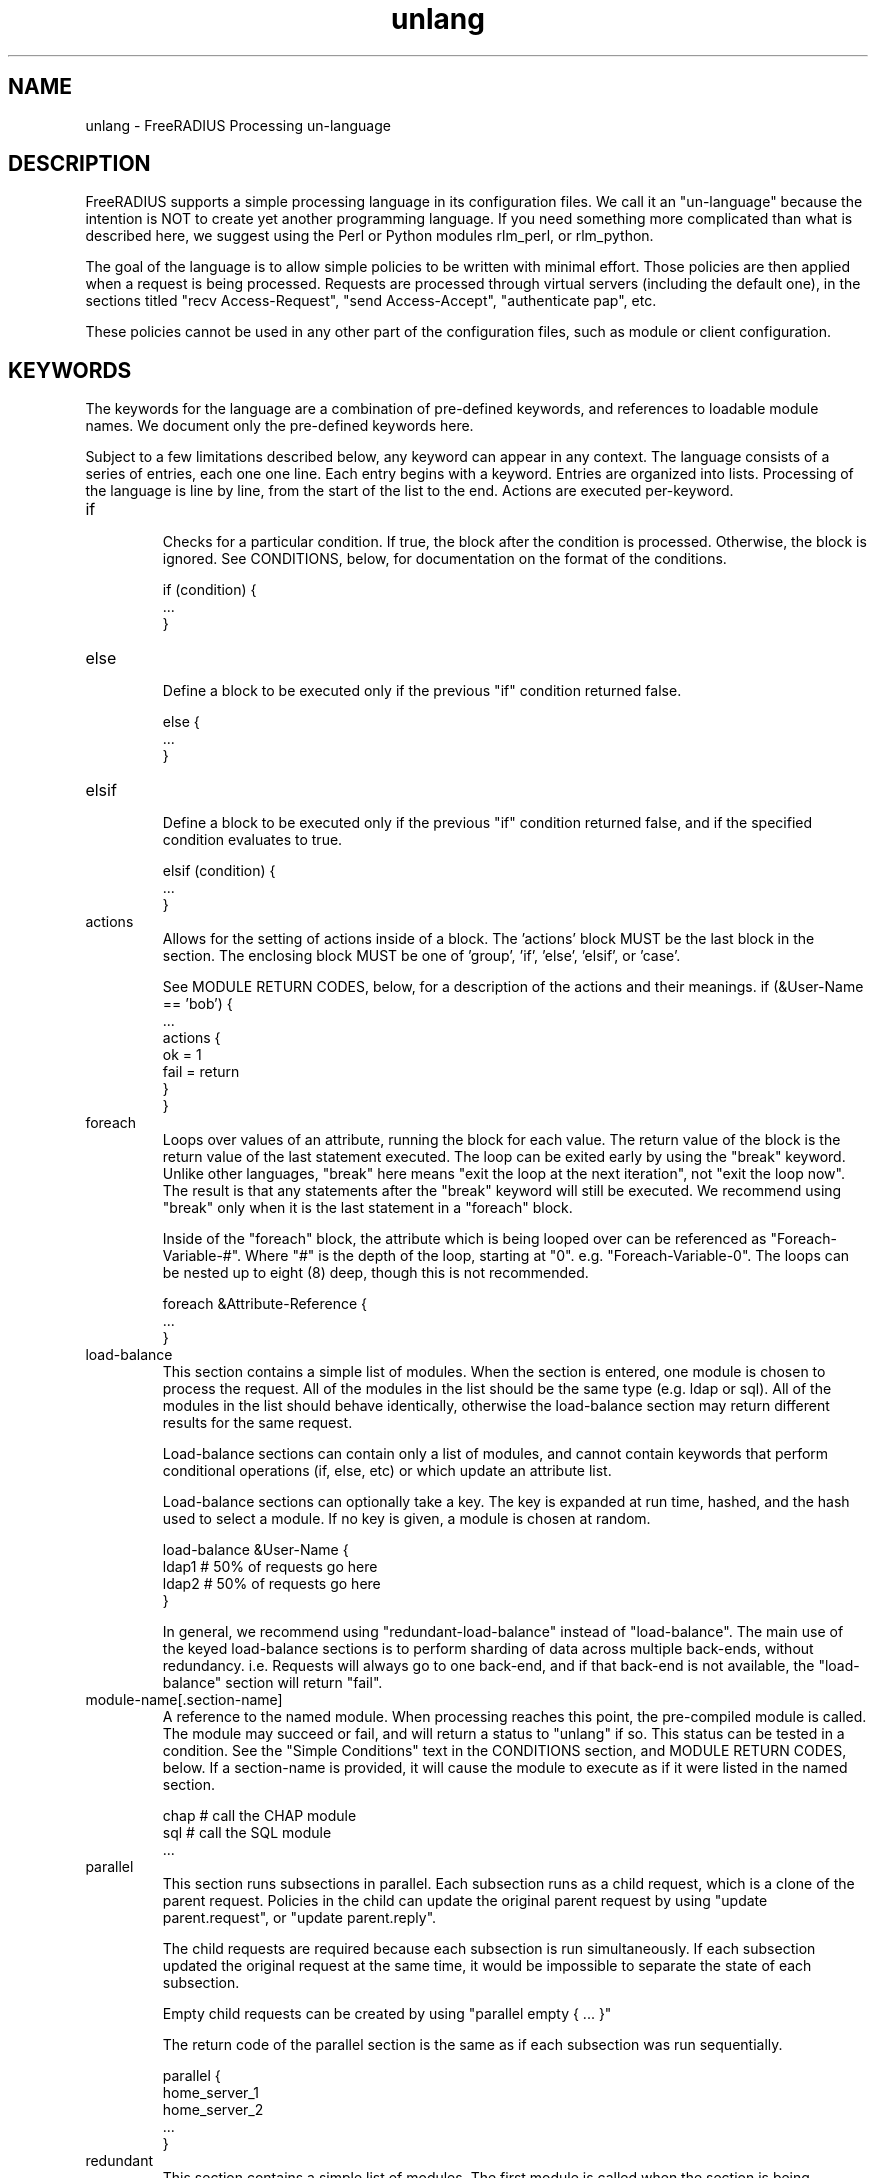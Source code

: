.\"     # DS - begin display
.de DS
.RS
.nf
.sp
..
.\"     # DE - end display
.de DE
.fi
.RE
.sp
..
.TH unlang 5 "14 September 2017" "" "FreeRADIUS Processing un-language"
.SH NAME
unlang \- FreeRADIUS Processing un\-language
.SH DESCRIPTION
FreeRADIUS supports a simple processing language in its configuration
files.  We call it an "un-language" because the intention is NOT to
create yet another programming language.  If you need something more
complicated than what is described here, we suggest using the Perl or
Python modules rlm_perl, or rlm_python.

The goal of the language is to allow simple policies to be written
with minimal effort.  Those policies are then applied when a request
is being processed.  Requests are processed through virtual servers
(including the default one), in the sections titled "recv
Access-Request", "send Access-Accept", "authenticate pap", etc.

These policies cannot be used in any other part of the configuration
files, such as module or client configuration.
.SH KEYWORDS
The keywords for the language are a combination of pre-defined
keywords, and references to loadable module names.  We document only
the pre-defined keywords here.

Subject to a few limitations described below, any keyword can appear
in any context.  The language consists of a series of entries, each
one one line.  Each entry begins with a keyword.  Entries are
organized into lists.  Processing of the language is line by line,
from the start of the list to the end.  Actions are executed
per-keyword.
.IP if
.br
Checks for a particular condition.  If true, the block after the
condition is processed.  Otherwise, the block is ignored.  See
CONDITIONS, below, for documentation on the format of the conditions.

.DS
	if (condition) {
.br
		...
.br
	}
.DE
.IP else
.br
Define a block to be executed only if the previous "if" condition
returned false.

.DS
	else {
.br
		...
.br
	}
.DE
.IP elsif
.br
Define a block to be executed only if the previous "if" condition
returned false, and if the specified condition evaluates to true.

.DS
	elsif (condition) {
.br
		...
.br
	}
.DE
.IP actions
.br
Allows for the setting of actions inside of a block.  The 'actions'
block MUST be the last block in the section.  The enclosing block MUST
be one of 'group', 'if', 'else', 'elsif', or 'case'.

See MODULE RETURN CODES, below, for a description of the actions and
their meanings.
.DS
	if (&User-Name == 'bob') {
.br
		...
.br
		actions {
.br
			ok = 1
.br
			fail = return
.br
		}
.br
	}
.DE
.IP foreach
.br
Loops over values of an attribute, running the block for each value.
The return value of the block is the return value of the last
statement executed.  The loop can be exited early by using the "break"
keyword.  Unlike other languages, "break" here means "exit the loop at
the next iteration", not "exit the loop now".  The result is that any
statements after the "break" keyword will still be executed.  We
recommend using "break" only when it is the last statement in a
"foreach" block.

Inside of the "foreach" block, the attribute which is being looped
over can be referenced as "Foreach-Variable-#".  Where "#" is the
depth of the loop, starting at "0".  e.g. "Foreach-Variable-0".  The
loops can be nested up to eight (8) deep, though this is not
recommended.

.DS
	foreach &Attribute-Reference {
.br
		...
.br
	}
.DE
.IP load-balance
This section contains a simple list of modules.  When the section is
entered, one module is chosen to process the request.  All of the
modules in the list should be the same type (e.g. ldap or sql).  All
of the modules in the list should behave identically, otherwise the
load-balance section may return different results for the same
request.

Load-balance sections can contain only a list of modules, and cannot
contain keywords that perform conditional operations (if, else, etc)
or which update an attribute list.

Load-balance sections can optionally take a key.  The key is expanded
at run time, hashed, and the hash used to select a module.  If no
key is given, a module is chosen at random.

.DS
	load-balance &User-Name {
.br
		ldap1	# 50% of requests go here
.br
		ldap2	# 50% of requests go here
.br
	}
.DE

In general, we recommend using "redundant-load-balance" instead of
"load-balance".  The main use of the keyed load-balance sections is to
perform sharding of data across multiple back-ends, without
redundancy.  i.e. Requests will always go to one back-end, and if that
back-end is not available, the "load-balance" section will return "fail".
.IP module-name[.section-name]
A reference to the named module.  When processing reaches this point,
the pre-compiled module is called.  The module may succeed or fail,
and will return a status to "unlang" if so.  This status can be tested
in a condition.  See the "Simple Conditions" text in the CONDITIONS
section, and MODULE RETURN CODES, below.
If a section-name is provided, it will cause the module to execute
as if it were listed in the named section.

.DS
	chap  # call the CHAP module
.br
	sql   # call the SQL module
.br
	...
.DE
.IP parallel
This section runs subsections in parallel.  Each subsection runs as a
child request, which is a clone of the parent request.  Policies in
the child can update the original parent request by using "update
parent.request", or "update parent.reply".

The child requests are required because each subsection is run
simultaneously.  If each subsection updated the original request at
the same time, it would be impossible to separate the state of each
subsection.

Empty child requests can be created by using "parallel empty { ... }"

The return code of the parallel section is the same as if each
subsection was run sequentially.

.DS
	parallel {
.br
		home_server_1
.br
		home_server_2
.br
		...
.br
	}
.DE
.IP redundant
This section contains a simple list of modules.  The first module is
called when the section is being processed.  If the first module
succeeds in its operation, then the server stops processing the
section, and returns to the parent section.

If, however, the module fails, then the next module in the list is
tried, as described above.  The processing continues until one module
succeeds, or until the list has been exhausted.

Redundant sections can contain only a list of modules, and cannot
contain keywords that perform conditional operations (if, else, etc)
or update an attribute list.

.DS
	redundant {
.br
		sql1	# try this
.br
		sql2	# try this only if sql1 fails.
.br
		...
.br
	}
.DE
.IP redundant-load-balance
This section contains a simple list of modules.  When the section is
entered, one module is chosen to process the request.  If that module
succeeds, then the server stops processing the section.  If, however,
the module fails, then one of the remaining modules is chosen at
random to process the request.  This process repeats until one module
succeeds, or until the list has been exhausted.

All of the modules in the list should be the same type (e.g. ldap or
sql).  All of the modules in the list should behave identically,
otherwise the load-balance section may return different results for
the same request.

Redundant-load-balance sections can contain only a list of modules, and cannot
contain keywords that perform conditional operations (if, else, etc)
or update an attribute list. Please see raddb/radiusd.conf
"instantiate" section for more configuration examples.

Redundant-load-balance sections can optionally take a key.  The key is expanded
at run time, hashed, and the hash used to select a module.  If no
key is given, a module is chosen at random.

.DS
	redundant-load-balance {
.br
		ldap1	# 50%, unless ldap2 is down, then 100%
.br
		ldap2	# 50%, unless ldap1 is down, then 100%
.br
	}
.DE

.IP return
.br
Returns from the current section, and stops all processing.  This
keyword is mainly used to avoid layers of nested "if" and "else"
statements.

.DS
	recv Access-Request {
.br
		if (...) {
.br
			...
.br
			return
.br
		}
.br
		...  # this is never reached when the "if"
.br
		...  # statement is executed
.br
	}
.DE
.IP subrequest
.br
The "subrequest" keyword creates an empty subrequest (i.e. child
request).  Attributes in the child can be copied from the parent via
an "update" block.

.DS
	subrequest {
.br
		update request {
.br
			User-Name = parent.request:User-Name
.br
			...
.br
		}
.br
		...
.br
	}
.DE
The purpose of a "subrequest" section is to create a child request
which can be edited and upated independently of the parent.

The return value of the subrequest is taken from the return value of
the subsection being run.
.DE
.IP detach
.br
The "detach" keyword causes a subrequest to be detached from its
parent request.  The subrequest runs asynchronously to completion.
The subrequest immediately returns "noop" to the parent request.

The "detach" keyword can only be used inside of a "subrequest" block.
.DE
.IP switch
.br
A "switch" statement takes one argument, and contains a series of
"case" statements.  When a "switch" statement is encountered, the
argument from the "switch" is evaluated in turn against the argument
from each "case" statement.  The first "case" statement which matches
is executed.  All other "case" statements are ignored.  A default
"case" statement can be defined, by omitting its argument.

If the argument is a double quoted string (e.g. "%{exec:1 + 2}", it is
expanded as described in the DATA TYPES section, below.  The match is
then performed on the string returned from the expansion.  If the
argument is an attribute reference (e.g. &User-Name), then the match
is performed on the value of that attribute.  Otherwise, the argument
is taken to be a literal string, and and matching is done via simple
comparison.

No statement other than "case" can appear in a "switch" block.

.DS
	switch <argument> {
.br
		...
.br
	}
.DE
.IP case
.br
Provides a place-holder which matches the argument of a parent
"switch" statement.

A "case" statement cannot appear outside of a "switch" block.

If the argument is a double quoted string (e.g. "%{exec:1 + 2}", it is
expanded as described in the DATA TYPES section, below.  The match is
then performed on the string returned from the expansion.  If the
argument is an attribute reference (e.g. &User-Name), then the match
is performed on the value of that attribute.  Otherwise, the argument
is taken to be a literal string, and and matching is done via simple
comparison.

.DS
	case <argument> {
.br
		...
.br
	}
.DE

A default entry can be defined by omitting the argument, as given
below.  This entry will be used if no other "case" entry matches.
Only one default entry can exist in a "switch" section.

.DS
	case {
.br
		...
.br
	}
.DE
.IP update
.br
Update a particular attribute list, based on the attributes given in
the current block.

.DS
	update <list> {
.br
		&Attribute-Reference = value
.br
		...
.br
	}
.DE

The <list> can be one of "request", "reply", "session-state", or
"control".  As of Version 3, the <list> can be omitted, in which case
"request" is assumed.

The "control" list is the list of attributes maintainted internally by
the server that controls how the server processes the request.  Any
attribute that does not go in a packet on the network will generally
be placed in the "control" list.

For EAP methods with tunneled authentication sessions (i.e. PEAP and
EAP-TTLS), the inner tunnel session can also reference
"outer.request", "outer.reply", and "outer.control".  Those references
allow you to address the relevant list in the outer tunnel session.

The word "parent" may also be used as a synonym to "outer".
e.g. "parent.request", etc.

The "session-state" list is primarily used for EAP.  Attributes put
into the "session-state" list are saved for the next packet in the
session.  They are automatically retrieved when the next packet is
received.

The only contents permitted in an "update" section are attributes and
values.  The contents of the "update" section are described in the
ATTRIBUTE REFERENCE and ATTRIBUTE ASSIGNMENT sections below.
.SH ATTRIBUTE REFERENCES

Attributes may be referenced via the following syntax:
.DS
	&Attribute-Name
	&Attribute-Name:TAG
	&Attribute-Name[NUM]
	&<list>:Attribute-Name
	&<list>:Attribute-Name:TAG[NUM]
.DE
Where <list> is one of "request", "reply", "control", "proxy-request",
"proxy-reply", or "outer.request", "outer.reply", "outer.control",
"outer.proxy-request", or "outer.proxy-reply". just as with the
"update" section, above.  The "<list>:" prefix is optional, and if
omitted, is assumed to refer to the "request" list.

The TAG portion is a decimal integer between 1 and 31.  Please see RFC
2868 for more information about tags.  Tags can only be used for
attributes which are marked in the dictionary as "has_tag".

The NUM portion is used when there are multiple attributes of the same
name in a list.  The "Attribute-Name" reference will return the first
attribute.  Using an array offset allows the policy to refer to the
second and subsequent attributes.

If '*' is used in the NUM portion, it evaluates to all instances of
the attribute in the request.

If 'n' is used in the NUM portion, it evaluates to the last instance
of the attribute in the request.

When an attribute name is encountered, the given list is examined for
an attribute of the given name.  Some examples are:
.DS
	User-Name
.br
	request:User-Name # same as above
.br
	reply:User-Name
.br
	Tunnel-Password:1
.br
	Cisco-AVPAir[2]
.br
	outer.request:User-Name # from inside of a TTLS/PEAP tunnel
.DE
Note that unlike C, there is no way to define new attributes at
run-time.  They MUST be declared in a dictionary file, and loaded when
the server starts.

All attributes are defined in the dictionaries that accompany the
server.  These definitions define only the name and type, and do not
define the value of the attribute.  When the server receives a packet,
it uses the packet contents to look up entries in the dictionary, and
instantiates attributes with a name taken from the dictionaries, and a
value taken from the packet contents.  This process means that if an
attribute does not exist, it is usually because it was not contained
in a packet that the server received.

Once the attribute is instantiated, it is added to a list.  It can
then be referenced, updated, replaced, etc.

.SH CONDITIONS
The conditions are similar to C conditions in syntax, though
quoted strings are supported, as with the Unix shell.
.IP Simple
conditions
.br
.DS
	(foo)
.DE

Evaluates to true if 'foo' is a non-empty string (single quotes, double
quotes, or back-quoted).  Also evaluates to true if 'foo' is a
non-zero number.  Note that the language is poorly typed, so the
string "0000" can be interpreted as a numerical zero.  This issue can
be avoided by comparings strings to an empty string, rather than by
evaluating the string by itself.

If the word 'foo' is not a quoted string, then it can be taken as a
reference to a named attribute.  See "Referencing attribute lists",
below, for examples of attribute references.  The condition evaluates
to true if the named attribute exists.

Otherwise, if the word 'foo' is not a quoted string, and is not an
attribute reference, then it is interpreted as a reference to a module
return code.  The condition evaluates to true if the most recent
module return code matches the name given here.  Valid module return
codes are given in MODULE RETURN CODES, below.
.IP Negation
.DS
	(!foo)
.DE

Evaluates to true if 'foo' evaluates to false, and vice-versa.
.PP
Short-circuit operators
.RS
.br
.DS
	(foo || bar)
.br
	(foo && bar)
.DE

"&&" and "||" are short-circuit operators.  "&&" evaluates the first
condition, and evaluates the second condition if and only if the
result of the first condition is true.  "||" is similar, but executes
the second command if and only if the result of the first condition is
false.
.RE
.IP Comparisons
.DS
	(foo == bar)
.DE

Compares 'foo' to 'bar', and evaluates to true if the comparison holds
true.  Valid comparison operators are "==", "!=", "<", "<=", ">",
">=", "=~", and "!~", all with their usual meanings.  Invalid
comparison operators are ":=" and "=".
.RE
.IP Attribute\ Comparisons
.DS
	(&User-Name == "foo")
.DE

Compares the value of the User-Name attribute to the string 'foo', and
evaluates to true if the comparison holds true.  The comparison is
done by printing the attribute to a string, and then doing a string
comparison of the two sides of the condition.
.RE
.IP Inter-Attribute\ Comparisons
.DS
	(&User-Name == &Filter-Id)
.DE

Compares the value of the User-Name attribute to the contents of the
Filter-Id attribute, and evaluates to true if the comparison holds
true.  Unlike the previous example, this comparison is done in a
type-safe way.  For example, comparing the IP addresses 1.2.3.4 and
127.0.0.1 as strings will return different results than comparing them
as IP addresses.

The "&" character in the condition means that the comparison "refers"
to the Filter-Id attribute.  If left off, it means that the User-Name
attribute is compared to the literal string "Filter-Id".

Where the left-hand side is an attribute, the "&" can be omitted.
However, it is allowed for backwards compatibility.  e.g. The comparison
"(&User-Name == &Filter-Id)" is equivalent to the example above.

We recommend using attribute references instead of printing
attributes to a string, e.g. (User-Name == "%{Filter-Id}").
Attribute references will be faster and more efficient.

The conditions will check only the first occurrence of an attribute.
If there is more than one instance of an attribute, the following
syntax should be used:

.DS
	(&Attribute-Name[*] == "foo")
.DE

Using the "[*]" syntax means that it checks all of the instances of
the named attribute.  If one attribute matches, the condition
succeeds.  If none match, the condition fails.

.RE
.IP Casts
.DS
	(<type>foo == bar)
.DE

The left-hand-side of a condition can be "cast" to a specific data
type.  The data type must be one which is valid for the dictionaries.
e.g. "integer", "ipaddr", etc.

The comparison is performed in a type-safe way, as with
"Inter-Attribute Comparisons", above.  Both sides of the condition are
parsed into temporary attributes, and the attributes compared via
type-specific methods.  The temporary attributes have no other effect,
and are not saved anywhere.

Casting allows conditions to perform type-specific comparisons.  In
previous versions of the server, the data would have to be manually
placed into an intermediate attribute (or attributes), and then the
attribute (or attributes) compared.  The use of a cast allows for
simpler policies.

Casts are allowed only on the left-hand side argument of a condition.
.PP
Conditions may be nested to any depth, subject only to line length
limitations (8192 bytes).
.SH DATA TYPES
There are only a few data types supported in the language.  Reference
to attributes, numbers, and strings.  Any data type can appear in
stand-alone condition, in which case they are evaluated as described
in "Simple conditions", above.  They can also appear (with some
exceptions noted below) on the left-hand or on the right-hand side of
a comparison.
.IP numbers
Numbers are composed of decimal digits.  Floating point, hex, and
octal numbers are not supported.  The maximum value for a number is
machine-dependent, but is usually 32-bits, including one bit for a
sign value.
.PP
word
.RS
Text that is not enclosed in quotes is interpreted differently
depending on where it occurs in a condition.  On the left hand side of
a condition, it is interpreted as a reference to an attribute.  On the
right hand side, it is interpreted as a simple string, in the same
manner as a single-quoted string.

Using attribute references permits limited type-specific comparisons,
as seen in the examples below.

.DS
	if (&User-Name == "bob") {
.br
		...
.br
	if (&Framed-IP-Address > 127.0.0.1) {
.br
		...
.br
	if (&Service-Type == Login-User) {
.DE
.RE
.IP """strings"""
.RS
Double-quoted strings are expanded by inserting the value of any
attributes (see VARIABLES, below) before being evaluated.  If
the result is a number it is evaluated in a numerical context.

String length is limited by line-length, usually about 8000
characters.  A double quote character can be used in a string via
the normal back-slash escaping method.  ("like \\"this\\" !")
.RE
.IP 'strings'
Single-quoted strings are evaluated as-is.  Their values are not
expanded as with double-quoted strings above, and they are not
interpreted as attribute references.
.IP `strings`
Back-quoted strings are evaluated by expanding the contents of the
string, as described above for double-quoted strings.  The resulting
command given inside of the string in a sub-shell, and taking the
output as a string.  This behavior is much the same as that of Unix
shells.

Note that for security reasons, the input string is split into command
and arguments before string expansion is done.

For performance reasons, we suggest that the use of back-quoted
strings be kept to a minimum.  Executing external programs is
relatively expensive, and executing a large number of programs for
every request can quickly use all of the CPU time in a server.  If you
believe that you need to execute many programs, we suggest finding
alternative ways to achieve the same result.  In some cases, using a
real language may be sufficient.

.IP /regex/im
These strings are valid only on the right-hand side of a comparison,
and then only when the comparison operator is "=~" or "!~".  They are
regular expressions, as implemented by the local regular expression
library on the system.  This is usually Posix regular expressions.

The trailing 'i' is optional, and indicates that the regular
expression match should be done in a case-insensitive fashion.

The trailing 'm' is also optional, and indicates that carrot '^'
and dollar '$' anchors should match on new lines as well as at the
start and end of the subject string.

If the comparison operator is "=~", then parentheses in the regular
expression will define variables containing the matching text, as
described below in the VARIABLES section.
.SH EXPANSIONS
Attributes are expanded using the ATTRIBUTE REFERENCE syntax
described above, and surrounding the reference with "%{...}"

.DS
	%{Attribute-Reference}
.DE

The result will be a string which contains the value of the attribute
which was referenced, as a printable string.  If the attribute does
not exist, the result will be an empty string.
.PP
Results of regular expression matches
.RS
If a regular expression match has previously been performed, then the
special variable %{0} will contain a copy of the matched portion of
the input string.  The variables %{1} through %{32} will contain the
substring matches, starting from the left-most capture group, onwards.
If there are more than 32 capture groups, the additional results will
not be accessible.
If the server is built with libpcre, the results of named capture groups
are available using the "%{regex:capture group}" expansion.  They will
also be accessible using the variables described above.
Every time a regular expression is evaluated, whether it matches or not,
the capture group values will be cleared.
.RE
.PP
Obtaining results from databases
.RS
It is useful to query a database for some information, and to use the
result in a condition.  The following syntax will call a module, pass
it the given string, and replace the string expansion with the
resulting string returned from the module.

.DS
	%{module: string ...}
.DE

The syntax of the string is module-specific.  Please read the module
documentation for additional details.
.RE
.PP
Conditional Syntax
.RS
Conditional syntax similar to that used in Unix shells may also be
used.
.IP %{%{Foo}:-bar}
If %{Foo} has a value, returns that value.
.br
Otherwise, returns literal string "bar".
.IP %{%{Foo}:-%{Bar}}
If %{Foo} has a value, returns that value.
.br
Otherwise, returns the expansion of %{Bar}.

These conditional expansions can be nested to almost any depth, such
as with %{%{One}:-%{%{Two}:-%{Three}}}
.RE
.PP
String lengths and arrays
.RS
Similar to a Unix shell, there are ways to reference string lengths,
and the second or more instance of an attribute in a list.  If you
need more than this functionality, we suggest using a real language.
.IP %{strlen:string}
The number of characters in "string".  If "string" does not exist,
then the length also does not exist, instead of being zero.

The "string" is expanded before the length is taken.

.IP %{integer:Attribute-Name}
The integer value of the Attribute-Name, instead of the enumerated
name.

e.g. If a request contains "Service-Type = Login-User", the expansion
of %{integer:Service-Type} will yield "1".

.IP %{hex:Attribute-Name}
The hex value of the Attribute-Name, as a series of hex digits.

e.g. If a request contains "Framed-IP-Address = 127.0.0.1", the expansion
of %{hex:Framed-IP-Address} will yield "0x7f000001".

.IP %{Attribute-Name[#]}
The number of instances of Attribute-Name.

e.g. If a request contains "User-Name = bob", the expansion
of %{User-Name[#]} will yield "1".

.IP %{Attribute-Name[*]}
All values of Attribute-Name, concatenated together with ',' as the
separator.

.IP %{List-Name:[#]}
The number of attributes in the named list.

.IP %{List-Name:[*]}
All values of attributes in the named-list, concatenated together with ','
as the separator. Use the %{pairs:} xlat to get a list of attributes and
values.

e.g. If a response contains "Reply-Message = 'Hello', Reply-Message = 'bob'
the expansion of "%{reply:Reply-Message[*]} will yield "Hello\\nbob"
.RE
.PP
Other built in expansions
.RS
.IP ${rand:<num>}
Get random number from 0 to n-1.

.IP ${randstr:<char_sequence>}
Get random string built from character classes.  Each character in the input
char_sequence is substituted for a random character from the specified class.

e.g. "%{randstr:CCCC!!cccnnn}" == "IPFL>{saf874"

.RS
.IP c
Lowercase letters - [a-z].

.IP C
Uppercase letters - [A-Z].

.IP n
Numbers - [0-9].

.IP a
Alphanumeric - [a-zA-Z0-9].

.IP !
Punctuation - [!\\"#$%&'()*+,\-./:;<=>?@[\\]^_`{|}~].

.IP .
Alphanumeric + punctuation - [a-zA-Z0-9!\"#$%&'()*+,\\-./:;<=>?@[\\]^_`{|}~].

.IP s
Salt - Alphanumeric + "./" - [a-zA-Z0-9].

.IP o
Characters suitable for OTP (those easily confused omitted) - [469ACGHJKLMNPQRUVWXYabdfhijkprstuvwxyz]

.IP h
Binary data as lowercase hex - [0-9a-f].

.IP H
Binary data as uppercase hex - [0-9A-F].
.RE

.IP %{urlquote:<uri>}
Quote special characters in URI.

e.g. "%{urlquote:http://example.org/}" == "http%3A%47%47example.org%47".

.IP %{urlunquote:<quoted_uri>}
Unquote URL special characters.

e.g. "%{urlunquote:http%%3A%%47%%47example.org%%47}" == "http://example.org/"

.IP %{tolower:<string>}
Convert string to lowercase.

e.g. "%{tolower:Bar}" == "bar"

.IP %{toupper:<string>}
Convert string to uppercase.

e.g. "%{toupper:Foo}" == "FOO"

.IP %{md5:<string>}
Get the md5 hash of the input string.

e.g. "%{md5:foo}" == "acbd18db4cc2f85cedef654fccc4a4d8"

.IP %{sha1:<string>}
Get the sha1 hash of the input string.

e.g. "%{sha1:foo}" == "0beec7b5ea3f0fdbc95d0dd47f3c5bc275da8a33"

.IP %{sha224:<string>}
Get the sha2-224 hash of the input string.

e.g. "%{sha224:foo}" == "0808f64e60d58979fcb676c96ec938270dea42445aeefcd3a4e6f8db"

.IP %{sha256:<string>}
Get the sha2-256 hash of the input string.

e.g. "%{sha256:foo}" == "2c26b46b68ffc68ff99b453c1d30413413422d706483bfa0f98a5e886266e7ae"

.IP %{sha384:<string>}
Get the sha2-384 hash of the input string.

e.g. "%{sha384:foo}" == "98c11ffdfdd540676b1a137cb1a22b2a70350c9a44171d6b1180c6be5cbb2ee3f79d532c8a1dd9ef2e8e08e752a3babb"

.IP %{sha512:<string>}
Get the sha2-512 hash of the input string.

e.g. "%{sha512:foo}" == "f7fbba6e0636f890e56fbbf3283e524c6fa3204ae298382d624741d0dc6638326e282c41be5e4254d8820772c5518a2c5a8c0c7f7eda19594a7eb539453e1ed7"

.IP %{sha3_224:<string>}
Get the sha3-224 hash of the input string.

e.g. "%{sha3_224:foo}" == "f4f6779e153c391bbd29c95e72b0708e39d9166c7cea51d1f10ef58a"

.IP %{sha3_256:<string>}
Get the sha3-256 hash of the input string.

e.g. "%{sha3_256:foo}" == "76d3bc41c9f588f7fcd0d5bf4718f8f84b1c41b20882703100b9eb9413807c01"

.IP %{sha3_384:<string>}
Get the sha3-384 hash of the input string.

e.g. "%{sha3_384:foo}" == "665551928d13b7d84ee02734502b018d896a0fb87eed5adb4c87ba91bbd6489410e11b0fbcc06ed7d0ebad559e5d3bb5"

.IP %{sha3_512:<string>}
Get the sha3-512 hash of the input string.

e.g. "%{sha3_512:foo}" == "4bca2b137edc580fe50a88983ef860ebaca36c857b1f492839d6d7392452a63c82cbebc68e3b70a2a1480b4bb5d437a7cba6ecf9d89f9ff3ccd14cd6146ea7e7"

.IP %{hmacmd5:&<value_ref>\ &<key_ref>}
Generate HMAC-MD5 of input data.

e.g. "%{hmacmd5:foo bar}" == "31b6db9e5eb4addb42f1a6ca07367adc"

.IP %{hmacsha1:&<value_ref>\ &<key_ref>}
Generate HMAC-SHA1 of input data.

"%{hmacsha1:foo bar}" == "85d155c55ed286a300bd1cf124de08d87e914f3a"

.IP %{pairs:<list_or_attr_ref>}
Serialize attributes as comma-delimited string

e.g. "%{pairs:request:}" == "User-Name = 'foo', User-Password = 'bar', ..."

.IP %{base64:<string>}
Encode string as base64.

e.g. "%{base64:foo}" == "Zm9v"

.IP %{base64tohex:<string>}
Convert base64 to hex.

e.g. "%{base64tohex:Zm9v}" == "666f6f"

.IP %{explode:&<value_ref>\ <delim>}
Split an attribute into multiple new attributes based on a delimiter

.IP %{nexttime:<epoch>}
Calculate number of seconds until the end of the next epoch.

e.g. if it were 16:18, %{nexttime:1h} would expand to 2520

.RS
.IP <num>h
Number of seconds remaining in the current hour + <num - 1> * 60 * 60.

.IP <num>d
Number of seconds remaining in the current day + <num - 1> * 60 * 60 * 24.

.IP <num>w
Number of seconds remaining in the current week + <num - 1> * 60 * 60 * 24 * 7.

.IP <num>m
Number of seconds remaining in the current month + if <num> > 1, the number
of seconds in the additional months specified.

.IP <num>y
Number of seconds remaining in the current year + if <num> > 1, the number of
seconds in the additional years specified.
.RE

.IP %{lpad:&{<value_ref>\ <rep>\ <pad>}}
Left-pad a string.

e.g. if User-Name is "foo": "%{lpad:&User-Name 6 x}" == "xxxfoo"

.IP %{rpad:&{<value_ref>\ <rep>\ <pad>}}
Right-pad a string.

e.g. if User-Name is "foo": "%{rpad:&User-Name 5 -}" == "foo--"

.SH ATTRIBUTE ASSIGNMENTS
The attribute lists described above may be edited by listing one or
more attributes in an "update" section.  Once the attributes have been
defined, they may be referenced as described above in the VARIABLES
section.

The following syntax defines attributes in an "update" section.  Each
attribute and value has to be all on one line in the configuration
file.  There is no need for commas or semi-colons after the value.

.DS
	Attribute-Reference = value
.DE
.PP
Attribute Reference
.RS
The Attribute-Reference must be a reference (see above), using a name
previously defined in a dictionary.  If an undefined name is used, the
server will return an error, and will not start.

.RE
.IP Operators
The operator used to assign the value of the attribute may be one of
the following, with the given meaning.
.RS
.IP =
Add the attribute to the list, if and only if an attribute of the same
name is not already present in that list.
.IP :=
Add the attribute to the list.  If any attribute of the same name is
already present in that list, its value is replaced with the value of
the current attribute.
.IP +=
Add the attribute to the tail of the list, even if attributes of the
same name are already present in the list. When the right hand side
of the expression resolves to multiple values, it means add all values
to the tail of the list.
.RE
.PP
Filtering Operators
.RS
The following operators may also be used in addition to the ones
listed above.  Their function is to perform filtering of attributes in
a list.

Note that unlike earlier versions of the server, there is no
enforcement.  That is, if the attribute does not exist, it is not
added with the given value.
.IP -=
Remove all matching attributes from the list.  Both the attribute name
and value have to match in order for the attribute to be removed from
the list.
.IP ==
Keep only those attributes which have values matching the given one.

Note that this operator (eqaulity filtering) is very different than
the '=' operator (set if not already existing) described above!
.IP !=
Keep only those attributes which have values not equal to the
given one.
.IP <
Keep only those attributes which have values less than the given one.
.IP <=
Keep only those attributes which have values less than, or equal to,
the given one.
.IP >
Keep only those attributes which have values greater than the given
one.
.IP >=
Keep only those attributes which have values greater than, or equal
to, the given one.
.IP !*
Delete all occurrences of the named attribute, no matter what the
value.
.RE
.IP Values
.br
The value can be an attribute reference, or an attribute-specific
string.

When the value is an an attribute reference, it must take the form of
"&Attribute-Name".  The leading "&" signifies that the value is a
reference.  The "Attribute-Name" is an attribute name, such as
"User-Name" or "request:User-Name".  When an attribute reference is
used, both attributes must have the same data type.  For example,
"User-Name := &NAS-Port" is invalid, because "User-Name" is a string,
and "NAS-Port" is an integer.

We recommend using the form "Attribute-1 = &Attribute-2" for updates,
instead of "Attribute-1 = "%{Attribute-2}".  The first version will
copy the attribute data, no matter what its form.  The second
version will print the Attribute-2 to a string, and then parse it to
create the value for Attribute-1.  This second version is slower
and more fragile than the first one.

When the value is an attribute-specific string, it can be a string,
integer, IP address, etc.  The value may be expanded as described
above in the DATA TYPES section, above.  For example, specifying
"Framed-IP-Address = 127.0.0.1" will cause the "Framed-IP-Address"
attribute to be set to the IP address "127.0.0.1".  However, using
"Framed-IP-Address := \"%{echo: 127.0.0.1}\"" will cause the "echo"
module to be run with a string "127.0.0.1".  The output of the "echo"
module will then be parsed as an IP address, and placed into the
Framed-IP-Address attribute.

This flexibility means that you can assign an IP address by specifying
it directly, or by having the address returned from a database query,
or by having the address returned as the output of a program that is
executed.

When string values are finally assigned to an attribute, they can have a
maximum length of 253 characters.  This limit is due in part to both
protocol and internal server requirements.  That is, the strings in
the language can be nearly 8k in length, say for a long SQL query.
However, the output of that SQL query should be no more than 253
characters in length.
.SH OTHER KEYWORDS
Other keywords in the language are taken from the names of modules
loaded by the server.  These keywords are dependent on both the
modules, and the local configuration.

Some use keywords that are defined in the default configuration file
are:
.IP fail
Cause the request to be treated as if a database failure had occurred.
.IP noop
Do nothing.  This also serves as an instruction to the configurable
failover tracking that nothing was done in the current section.
.IP ok
Instructs the server that the request was processed properly.  This
keyword can be used to over-ride earlier failures, if the local
administrator determines that the faiures are not catastrophic.
.IP reject
Causes the request to be immediately rejected
.SH MODULE RETURN CODES
When a module is called, it returns one of the following codes to
"unlang", with the following meaning.

.DS
	notfound        information was not found
.br
	noop            the module did nothing
.br
	ok              the module succeeded
.br
	updated         the module updated the request
.br
	fail            the module failed
.br
	reject          the module rejected the request
.br
	userlock        the user was locked out
.br
	invalid         the configuration was invalid
.br
	handled         the module has handled the request itself
.DE

These return codes can be tested for in a condition, as described
above in the CONDITIONS section.

See also the file doc/configurable_failover for additional methods of
trapping and modifying module return codes.
.SH FILES
/etc/raddb/radiusd.conf
.SH "SEE ALSO"
.BR radiusd.conf (5),
.BR dictionary (5)
.SH AUTHOR
Alan DeKok <aland@deployingradius.com>
